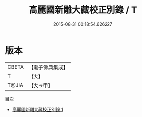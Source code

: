 #+TITLE: 高麗國新雕大藏校正別錄 / T

#+DATE: 2015-08-31 00:18:54.626227
* 版本
 |     CBETA|【電子佛典集成】|
 |         T|【大】     |
 |     T@JIA|【大→甲】   |
目次
 - [[file:KR6s0127_001.txt][高麗國新雕大藏校正別錄 1]]
